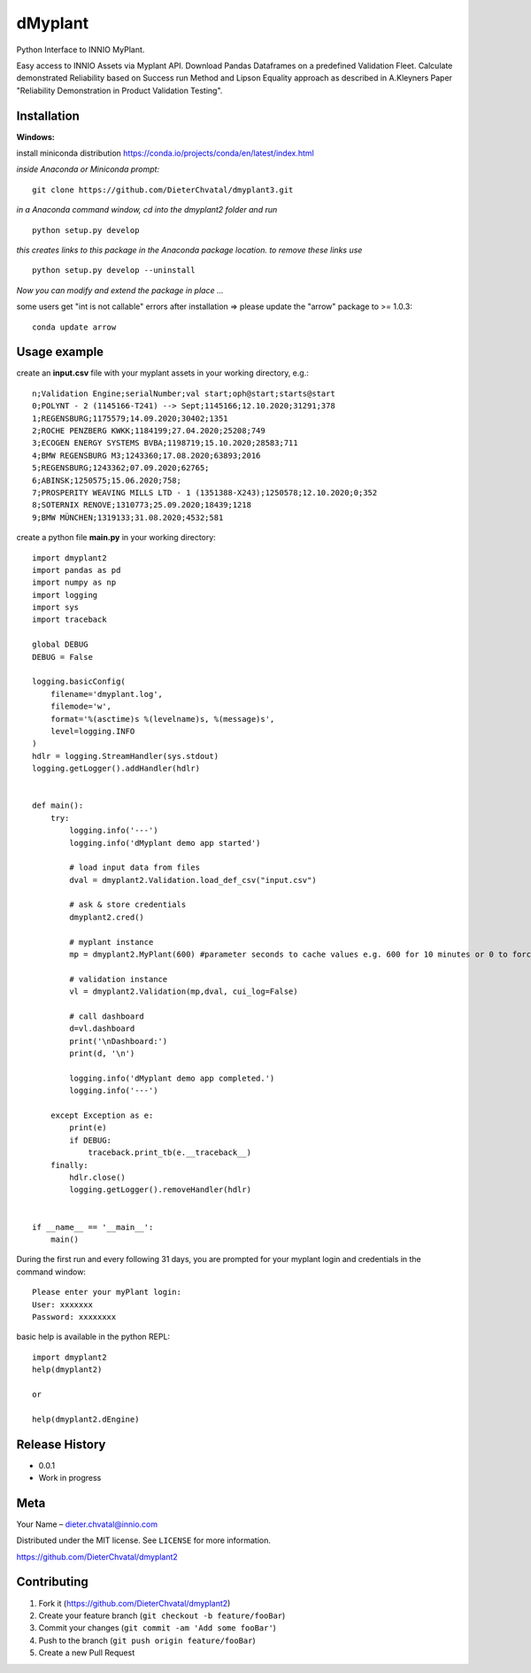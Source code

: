dMyplant
========

Python Interface to INNIO MyPlant.

Easy access to INNIO Assets via Myplant API. Download Pandas Dataframes
on a predefined Validation Fleet. Calculate demonstrated Reliability
based on Success run Method and Lipson Equality approach as described in
A.Kleyners Paper "Reliability Demonstration in Product Validation
Testing".


Installation
------------

**Windows:**

install miniconda distribution https://conda.io/projects/conda/en/latest/index.html

*inside Anaconda or Miniconda prompt:*
::
  git clone https://github.com/DieterChvatal/dmyplant3.git

*in a Anaconda command window, cd into the dmyplant2 folder and run*
::
  python setup.py develop

*this creates links to this package in the Anaconda package location.
to remove these links use*
::
  python setup.py develop --uninstall

*Now you can modify and extend the package in place ...*

some users get "int is not callable" errors after installation =>
please update the "arrow" package to >= 1.0.3:
::
  conda update arrow

Usage example
-------------

create an **input.csv** file with your myplant assets in your working directory, e.g.:
::
  n;Validation Engine;serialNumber;val start;oph@start;starts@start
  0;POLYNT - 2 (1145166-T241) --> Sept;1145166;12.10.2020;31291;378
  1;REGENSBURG;1175579;14.09.2020;30402;1351
  2;ROCHE PENZBERG KWKK;1184199;27.04.2020;25208;749
  3;ECOGEN ENERGY SYSTEMS BVBA;1198719;15.10.2020;28583;711
  4;BMW REGENSBURG M3;1243360;17.08.2020;63893;2016
  5;REGENSBURG;1243362;07.09.2020;62765;
  6;ABINSK;1250575;15.06.2020;758;
  7;PROSPERITY WEAVING MILLS LTD - 1 (1351388-X243);1250578;12.10.2020;0;352
  8;SOTERNIX RENOVE;1310773;25.09.2020;18439;1218
  9;BMW MÜNCHEN;1319133;31.08.2020;4532;581

create a python file **main.py** in your working directory:
::
  import dmyplant2
  import pandas as pd
  import numpy as np
  import logging
  import sys
  import traceback

  global DEBUG
  DEBUG = False

  logging.basicConfig(
      filename='dmyplant.log',
      filemode='w',
      format='%(asctime)s %(levelname)s, %(message)s',
      level=logging.INFO
  )
  hdlr = logging.StreamHandler(sys.stdout)
  logging.getLogger().addHandler(hdlr)


  def main():
      try:
          logging.info('---')
          logging.info('dMyplant demo app started')

          # load input data from files
          dval = dmyplant2.Validation.load_def_csv("input.csv")

          # ask & store credentials
          dmyplant2.cred()

          # myplant instance
          mp = dmyplant2.MyPlant(600) #parameter seconds to cache values e.g. 600 for 10 minutes or 0 to force reload

          # validation instance
          vl = dmyplant2.Validation(mp,dval, cui_log=False)

          # call dashboard
          d=vl.dashboard
          print('\nDashboard:')
          print(d, '\n')

          logging.info('dMyplant demo app completed.')
          logging.info('---')

      except Exception as e:
          print(e)
          if DEBUG:
              traceback.print_tb(e.__traceback__)
      finally:
          hdlr.close()
          logging.getLogger().removeHandler(hdlr)


  if __name__ == '__main__':
      main()
    
 
During the first run and every following 31 days, you are prompted for your myplant
login and credentials in the command window:
::
  Please enter your myPlant login:
  User: xxxxxxx
  Password: xxxxxxxx


basic help is available in the python REPL:
::
  import dmyplant2
  help(dmyplant2)

  or 

  help(dmyplant2.dEngine)


Release History
---------------

-  0.0.1
-  Work in progress

Meta
----

Your Name – dieter.chvatal@innio.com

Distributed under the MIT license. See ``LICENSE`` for more information.

`https://github.com/DieterChvatal/dmyplant2 <https://github.com/DieterChvatal/>`__


Contributing
------------

1. Fork it (https://github.com/DieterChvatal/dmyplant2)
2. Create your feature branch (``git checkout -b feature/fooBar``)
3. Commit your changes (``git commit -am 'Add some fooBar'``)
4. Push to the branch (``git push origin feature/fooBar``)
5. Create a new Pull Request

